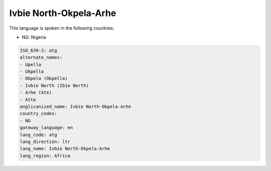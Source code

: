 .. _atg:

Ivbie North-Okpela-Arhe
=======================

This language is spoken in the following countries:

* NG: Nigeria

.. code-block:: yaml

    ISO_639-3: atg
    alternate_names:
    - Upella
    - Ukpella
    - Okpela (Okpella)
    - Ivbie North (Ibie North)
    - Arhe (Ate)
    - Atte
    anglicanized_name: Ivbie North-Okpela-Arhe
    country_codes:
    - NG
    gateway_language: en
    lang_code: atg
    lang_direction: ltr
    lang_name: Ivbie North-Okpela-Arhe
    lang_region: Africa
    
